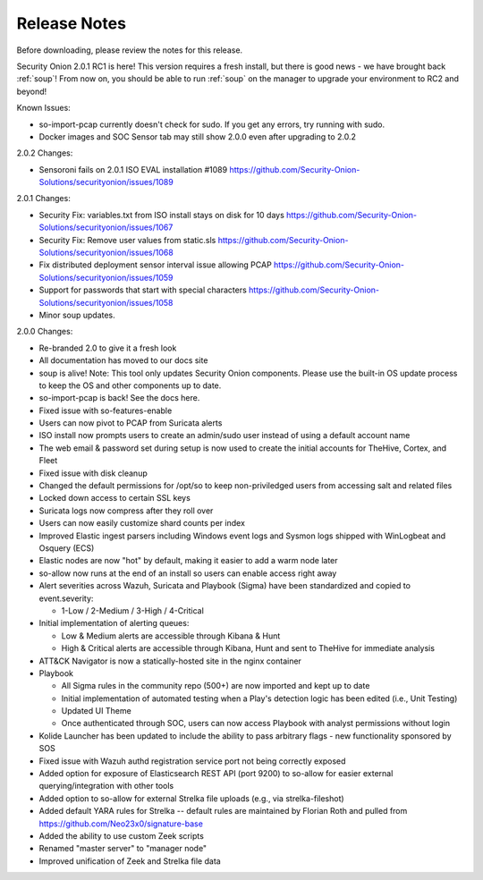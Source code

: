 .. _release-notes:

Release Notes
=============

Before downloading, please review the notes for this release.

Security Onion 2.0.1 RC1 is here! This version requires a fresh install, but there is good news - we have brought back :ref:`soup`! From now on, you should be able to run :ref:`soup` on the manager to upgrade your environment to RC2 and beyond!

Known Issues:

- so-import-pcap currently doesn't check for sudo. If you get any errors, try running with sudo.
- Docker images and SOC Sensor tab may still show 2.0.0 even after upgrading to 2.0.2

2.0.2 Changes:

- Sensoroni fails on 2.0.1 ISO EVAL installation #1089
  https://github.com/Security-Onion-Solutions/securityonion/issues/1089

2.0.1 Changes:

- Security Fix: variables.txt from ISO install stays on disk for 10 days
  https://github.com/Security-Onion-Solutions/securityonion/issues/1067
- Security Fix: Remove user values from static.sls
  https://github.com/Security-Onion-Solutions/securityonion/issues/1068
- Fix distributed deployment sensor interval issue allowing PCAP
  https://github.com/Security-Onion-Solutions/securityonion/issues/1059
- Support for passwords that start with special characters
  https://github.com/Security-Onion-Solutions/securityonion/issues/1058
- Minor soup updates.

2.0.0 Changes:

- Re-branded 2.0 to give it a fresh look
- All documentation has moved to our docs site
- soup is alive! Note: This tool only updates Security Onion components. Please use the built-in OS update process to keep the OS and other components up to date.
- so-import-pcap is back! See the docs here.
- Fixed issue with so-features-enable
- Users can now pivot to PCAP from Suricata alerts
- ISO install now prompts users to create an admin/sudo user instead of using a default account name
- The web email & password set during setup is now used to create the initial accounts for TheHive, Cortex, and Fleet
- Fixed issue with disk cleanup
- Changed the default permissions for /opt/so to keep non-priviledged users from accessing salt and related files
- Locked down access to certain SSL keys
- Suricata logs now compress after they roll over
- Users can now easily customize shard counts per index
- Improved Elastic ingest parsers including Windows event logs and Sysmon logs shipped with WinLogbeat and Osquery (ECS)
- Elastic nodes are now "hot" by default, making it easier to add a warm node later
- so-allow now runs at the end of an install so users can enable access right away
- Alert severities across Wazuh, Suricata and Playbook (Sigma) have been standardized and copied to event.severity:

  - 1-Low / 2-Medium / 3-High / 4-Critical
  
- Initial implementation of alerting queues:

  - Low & Medium alerts are accessible through Kibana & Hunt
  - High & Critical alerts are accessible through Kibana, Hunt and sent to TheHive for immediate analysis
  
- ATT&CK Navigator is now a statically-hosted site in the nginx container
- Playbook

  - All Sigma rules in the community repo (500+) are now imported and kept up to date
  - Initial implementation of automated testing when a Play's detection logic has been edited (i.e., Unit Testing)
  - Updated UI Theme
  - Once authenticated through SOC, users can now access Playbook with analyst permissions without login
  
- Kolide Launcher has been updated to include the ability to pass arbitrary flags - new functionality sponsored by SOS
- Fixed issue with Wazuh authd registration service port not being correctly exposed
- Added option for exposure of Elasticsearch REST API (port 9200) to so-allow for easier external querying/integration with other tools
- Added option to so-allow for external Strelka file uploads (e.g., via strelka-fileshot)
- Added default YARA rules for Strelka -- default rules are maintained by Florian Roth and pulled from https://github.com/Neo23x0/signature-base
- Added the ability to use custom Zeek scripts
- Renamed "master server" to "manager node"
- Improved unification of Zeek and Strelka file data
